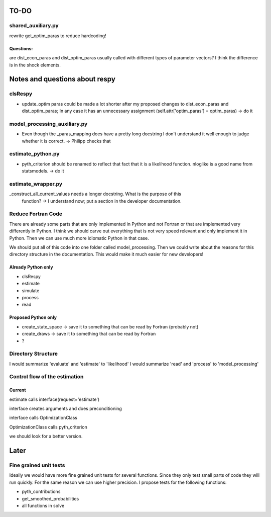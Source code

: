 =====
TO-DO
=====

shared_auxiliary.py
===================

rewrite get_optim_paras to reduce hardcoding!

Questions:
----------

are dist_econ_paras and dist_optim_paras usually called with different types of
parameter vectors? I think the difference is in the shock elements.

===============================
Notes and questions about respy
===============================

clsRespy
========

- update_optim paras could be made a lot shorter after my proposed changes to
  dist_econ_paras and dist_optim_paras; In any case it has an unnecessary assignment
  (self.attr['optim_paras'] = optim_paras) -> do it

model_processing_auxiliary.py
=============================

- Even though the _paras_mapping does have a pretty long docstring I don't understand it
  well enough to judge whether it is correct. -> Philipp checks that

estimate_python.py
==================

- pyth_criterion should be renamed to reflect that fact that it is a likelihood
  function. nloglike is a good name from statsmodels. -> do it

estimate_wrapper.py
===================

_construct_all_current_values needs a longer docstring. What is the purpose of this
    function? -> I understand now; put a section in the developer documentation.

Reduce Fortran Code
===================

There are already some parts that are only implemented in Python and not Fortran or that
are implemented very differently in Python. I think we should carve out everything that
is not very speed relevant and only implement it in Python. Then we can use much more
idiomatic Python in that case.

We should put all of this code into one folder called model_processing. Then we could
write about the reasons for this directory structure in the documentation. This would
make it much easier for new developers!

Already Python only
-------------------

- clsRespy
- estimate
- simulate
- process
- read

Proposed Python only
--------------------

- create_state_space -> save it to something that can be read by Fortran (probably not)
- create_draws -> save it to something that can be read by Fortran
- ?

Directory Structure
===================

I would summarize 'evaluate' and 'estimate' to 'likelihood' I would summarize 'read' and
'process' to 'model_processing'

Control flow of the estimation
==============================

Current
-------

estimate calls interface(request='estimate')

interface creates arguments and does preconditioning

interface calls OptimizationClass

OptimizationClass calls pyth_criterion

we should look for a better version.

=====
Later
=====

Fine grained unit tests
=======================

Ideally we would have more fine grained unit tests for several functions. Since they
only test small parts of code they will run quickly. For the same reason we can use
higher precision. I propose tests for the following functions:

- pyth_contributions
- get_smoothed_probabilities
- all functions in solve
